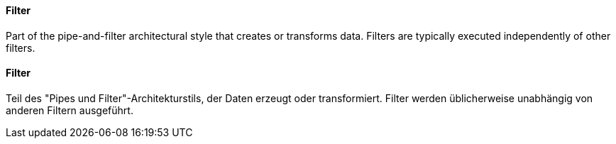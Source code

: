 [#term-filter]

// tag::EN[]
==== Filter

Part of the pipe-and-filter architectural style that creates or transforms data.
Filters are typically executed independently of other filters.


// end::EN[]

// tag::DE[]
==== Filter

Teil des "Pipes und Filter"-Architekturstils, der Daten erzeugt oder
transformiert. Filter werden üblicherweise unabhängig von anderen
Filtern ausgeführt.



// end::DE[]

